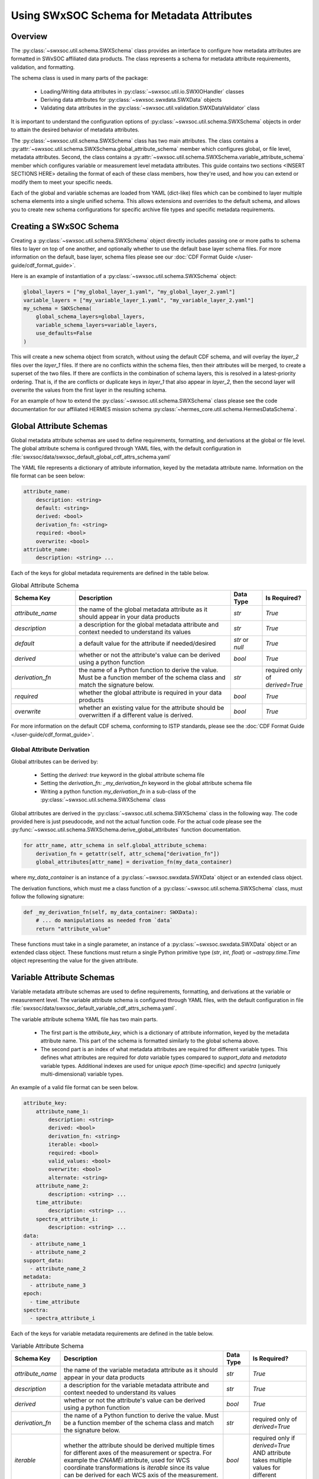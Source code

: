 .. _schema_information_guide:

***********************************************************
Using SWxSOC Schema for Metadata Attributes
***********************************************************

Overview
========

The :py:class:`~swxsoc.util.schema.SWXSchema` class provides an interface to configure
how metadata attributes are formatted in SWxSOC affiliated data products. 
The class represents a schema for metadata attribute requirements, validation, and formatting. 

The schema class is used in many parts of the package:

    - Loading/Writing data attributes in :py:class:`~swxsoc.util.io.SWXIOHandler` classes
    - Deriving data attributes for :py:class:`~swxsoc.swxdata.SWXData` objects
    - Validating data attributes in the :py:class:`~swxsoc.util.validation.SWXDataValidator` class

It is important to understand the configuration options of :py:class:`~swxsoc.util.schema.SWXSchema` 
objects in order to attain the desired behavior of metadata attributes. 

The :py:class:`~swxsoc.util.schema.SWXSchema` class has two main attributes.
The class contains a :py:attr:`~swxsoc.util.schema.SWXSchema.global_attribute_schema`
member which configures global, or file level, metadata attributes. 
Second, the class contains a  :py:attr:`~swxsoc.util.schema.SWXSchema.variable_attribute_schema`
member which configures variable or measurement level metadata attributes. 
This guide contains two sections <INSERT SECTIONS HERE> detailing the format of each of these class members, 
how they're used, and how you can extend or modify them to meet your specific needs. 

Each of the global and variable schemas are loaded from YAML (dict-like) files which can be 
combined to layer multiple schema elements into a single unified schema. 
This allows extensions and overrides to the default schema, and allows you to create new 
schema configurations for specific archive file types and specific metadata requirements.

Creating a SWxSOC Schema
========================

Creating a :py:class:`~swxsoc.util.schema.SWXSchema` object directly includes passing one or more paths
to schema files to layer on top of one another, and optionally whether to use the default base layer
schema files. For more information on the default, base layer, schema files please see our :doc:`CDF Format Guide </user-guide/cdf_format_guide>`.

Here is an example of instantiation of a :py:class:`~swxsoc.util.schema.SWXSchema` object: 

.. code-block:: python

    global_layers = ["my_global_layer_1.yaml", "my_global_layer_2.yaml"]
    variable_layers = ["my_variable_layer_1.yaml", "my_variable_layer_2.yaml"]
    my_schema = SWXSchema(
        global_schema_layers=global_layers,
        variable_schema_layers=variable_layers,
        use_defaults=False
    )

This will create a new schema object from scratch, without using the default CDF schema, and will overlay 
the `layer_2` files over the `layer_1` files. If there are no conflicts within the schema files, then 
their attributes will be merged, to create a superset of the two files.
If there are conflicts in the combination of schema layers, this is resolved in a latest-priority 
ordering. That is, if the are conflicts or duplicate keys in `layer_1` that also appear in `layer_2`, 
then the second layer will overwrite the values from the first layer in the resulting schema. 

For an example of how to extend the :py:class:`~swxsoc.util.schema.SWXSchema` class please see the code
documentation for our affiliated HERMES mission schema :py:class:`~hermes_core.util.schema.HermesDataSchema`. 

Global Attribute Schemas
========================

Global metadata attribute schemas are used to define requirements, formatting, and derivations 
at the global or file level. The global attribute schema is configured through YAML files, with 
the default configuration in :file:`swxsoc/data/swxsoc_default_global_cdf_attrs_schema.yaml`

The YAML file represents a dictionary of attribute information, keyed by the metadata attribute name. 
Information on the file format can be seen below:

.. code-block:: yaml

    attribute_name:
        description: <string>
        default: <string>
        derived: <bool>
        derivation_fn: <string>
        required: <bool>
        overwrite: <bool>
    attriubte_name: 
        description: <string> ...

Each of the keys for global metadata requirements are defined in the table below. 

.. list-table:: Global Attribute Schema
    :widths: 20 50 10 10
    :header-rows: 1

    * - Schema Key
      - Description
      - Data Type
      - Is Required?
    * - `attribute_name`
      - the name of the global metadata attribute as it should appear in your data products
      - `str`
      - `True`
    * - `description`
      - a description for the global metadata attribute and context needed to understand its values
      - `str`
      - `True`
    * - `default`
      - a default value for the attribute if needed/desired
      - `str` or `null`
      - `True`
    * - `derived`
      - whether or not the attribute's value can be derived using a python function
      - `bool`
      - `True`
    * - `derivation_fn`
      - the name of a Python function to derive the value. Must be a function member of the schema class and match the signature below.
      - `str`
      - required only of `derived=True`
    * - `required`
      - whether the global attribute is required in your data products 
      - `bool`
      - `True`
    * - `overwrite`
      - whether an existing value for the attribute should be overwritten if a different value is derived.
      - `bool`
      - `True`

For more information on the default CDF schema, conforming to ISTP standards, please see the :doc:`CDF Format Guide </user-guide/cdf_format_guide>`. 

Global Attribute Derivation
---------------------------

Global attributes can be derived by:

    - Setting the `derived: true` keyword in the global attribute schema file
    - Setting the `derivation_fn: _my_derivation_fn` keyword in the global attribute schema file
    - Writing a python function `my_derivation_fn` in a sub-class of the :py:class:`~swxsoc.util.schema.SWXSchema` class

Global attributes are derived in the :py:class:`~swxsoc.util.schema.SWXSchema` class in the following way. 
The code provided here is just pseudocode, and not the actual function code. For the actual code please see the :py:func:`~swxsoc.util.schema.SWXSchema.derive_global_attributes` function documentation. 

.. rstcheck: ignore-next-code-block
.. code-block:: python

    for attr_name, attr_schema in self.global_attribute_schema:
        derivation_fn = getattr(self, attr_schema["derivation_fn"])
        global_attributes[attr_name] = derivation_fn(my_data_container)

where `my_data_container` is an instance of a :py:class:`~swxsoc.swxdata.SWXData` object or an extended class object. 

The derivation functions, which must me a class function of a :py:class:`~swxsoc.util.schema.SWXSchema` class, must follow the following signature:

.. code-block:: python

    def _my_derivation_fn(self, my_data_container: SWXData):
        # ... do manipulations as needed from `data`
        return "attribute_value"

These functions must take in a single parameter, an instance of a :py:class:`~swxsoc.swxdata.SWXData` object or an extended class object. 
These functions must return a single Python primitive type (`str`, `int`, `float`) or `~astropy.time.Time` object representing the value for the given attribute. 

Variable Attribute Schemas
==========================

Variable metadata attribute schemas are used to define requirements, formatting, and derivations
at the variable or measurement level. The variable attribute schema is configured through YAML files,
with the default configuration in file :file:`swxsoc/data/swxsoc_default_variable_cdf_attrs_schema.yaml`.

The variable attribute schema YAML file has two main parts.

    - The first part is the `attribute_key`, which is a dictionary of attribute information, keyed by the metadata attribute name. This part of the schema is formatted similarly to the global schema above. 
    - The second part is an index of what metadata attributes are required for different variable types. This defines what attributes are required for `data` variable types compared to `support_data` and `metadata` variable types. Additional indexes are used for unique `epoch` (time-specific) and `spectra` (uniquely multi-dimensional) variable types. 

An example of a valid file format can be seen below. 

.. code-block:: yaml

    attribute_key: 
        attribute_name_1:
            description: <string>
            derived: <bool>
            derivation_fn: <string>
            iterable: <bool>
            required: <bool>
            valid_values: <bool>
            overwrite: <bool>
            alternate: <string>
        attribute_name_2: 
            description: <string> ...
        time_attribute:
            description: <string> ...
        spectra_attribute_i:
            description: <string> ...
    data:
      - attribute_name_1
      - attribute_name_2
    support_data:
      - attribute_name_2
    metadata:
      - attribute_name_3
    epoch:
      - time_attribute
    spectra: 
      - spectra_attribute_i

Each of the keys for variable metadata requirements are defined in the table below. 

.. list-table:: Variable Attribute Schema
    :widths: 15 50 7 18
    :header-rows: 1

    * - Schema Key
      - Description
      - Data Type
      - Is Required?
    * - `attribute_name`
      - the name of the variable metadata attribute as it should appear in your data products
      - `str`
      - `True`
    * - `description`
      - a description for the variable metadata attribute and context needed to understand its values
      - `str`
      - `True`
    * - `derived`
      - whether or not the attribute's value can be derived using a python function
      - `bool`
      - `True`
    * - `derivation_fn`
      - the name of a Python function to derive the value. Must be a function member of the schema class and match the signature below.
      - `str`
      - required only of `derived=True`
    * - `iterable`
      - whether the attribute should be derived multiple times for different axes of the measurement or spectra. For example the `CNAMEi` attribute, used for WCS coordinate transformations is `iterable` since its value can be derived for each WCS axis of the measurement. 
      - `bool`
      - required only if `derived=True` AND attribute takes multiple values for different dimensions
    * - `required`
      - whether the variable attribute is required in your data products 
      - `bool`
      - `True`
    * - `overwrite`
      - whether an existing value for the attribute should be overwritten if a different value is derived.
      - `bool`
      - `True`
    * - `valid_values`
      - values that the attribute should be checked against by the :py:class:`~swxsoc.util.validation.SWXDataValidator` module
      - `list[str]` or `null`
      - `True`
    * - `alternate`
      - the potential name of a different attribute should be considered in replacement of the given attribute. For example, only one of `LABLAXIS` or `LABL_PTR_i` are required in ISTP guidelines and are treated as alternates here. 
      - `str` or `null`
      - `True`

For more information on the default CDF schema, conforming to ISTP standards, please see the :doc:`CDF Format Guide </user-guide/cdf_format_guide>`. 

Variable Attribute Derivation
-----------------------------

Variable attributes can be derived by:

    - Setting the `derived: true` keyword in the variable attribute schema file
    - Setting the `derivation_fn: _my_derivation_fn` keyword in the variable attribute schema file
    - Writing a python function `my_derivation_fn` in a sub-class of the :py:class:`~swxsoc.util.schema.SWXSchema` class

Variable attributes are derived in the :py:class:`~swxsoc.util.schema.SWXSchema` class in the following way. 
The code provided here is just pseudocode, and not the actual function code. For the actual code please see the :py:func:`~swxsoc.util.schema.SWXSchema.derive_measurement_attributes` function documentation. 

.. rstcheck: ignore-next-code-block
.. code-block:: python

    derived_attributes = [] # collect derived attributes based on Index, whether the variable is an Epoch variable, and whether it is a Spectra variable
    for attr_name, attr_schema in derived attributes:
        if attr_schema["iterable"]:
            num_dimensions = self.get_num_dimensions(variable_data)
            for dimension_i in num_dimensions:
                derivation_fn = getattr(self, attr_schema["derivation_fn"])
                variable_attributes[dimension_attr_name] = derivation_fn(
                    variable_name, variable_data, cdf_data_type, dimension_i
                )
        else:
            derivation_fn = getattr(self, attr_schema["derivation_fn"])
            variable_attributes[attr_name] = derivation_fn(
                variable_name, variable_data, cdf_data_type
            )

The signature for functions to derive variable attributes depends on whether the attribute is `iterable`.
However, they all share the three common parameters below/ 
The function takes in parameters `var_name`, `var_data`, and `guess_type`, where:

    - `var_name` is the variable name of the variable for which the attribute is being derived
    - `var_data` is the variable data of the variable for which the attribute is being derived
    - `guess_type` is the guessed CDF variable type of the data for which the attribute is being derived.

Derivation functions for `iterable` attributes take an extra parameter `dimension_i` which the 0-based index for which dimension to derive the attribute for. 

"Standard" Variable Attribute Derivations
^^^^^^^^^^^^^^^^^^^^^^^^^^^^^^^^^^^^^^^^^

The derivation functions single-dimensional attriubtes, which must me a class function of a :py:class:`~swxsoc.util.schema.SWXSchema` class, must follow the following signature:

.. code-block:: python

    def _my_derivation_fn(self, var_name: str, var_data: Union[Quantity, NDData, NDCube], guess_type: ctypes.c_long):
        # ... do manipulations as needed from data
        return "attribute_value"

These functions must return a single Python primitive type (`str`, `int`, `float`) or `~astropy.time.Time` object representing the value for the given attribute. 

Time/Epoch-Specific Variable Attribute Derivations
^^^^^^^^^^^^^^^^^^^^^^^^^^^^^^^^^^^^^^^^^^^^^^^^^^

The derivation functions for time-specific attributes follow the same requirements as "standard" attributes. 
Additionally time-specific attributes must by listed in the `epoch` index of the variable attribute schema file. 
The derivation functions follow the same signature as "standard" derivation fucntions:

.. code-block:: python

    def _my_derivation_fn(self, var_name: str, var_data: Union[Quantity, NDData, NDCube], guess_type: ctypes.c_long):
        # ... do manipulations as needed from data
        return "attribute_value"

These functions must return a single Python primitive type (`str`, `int`, `float`) or `~astropy.time.Time` object representing the value for the given attribute. 

Spectra-Specific Variable Attribute Derivations
^^^^^^^^^^^^^^^^^^^^^^^^^^^^^^^^^^^^^^^^^^^^^^^

The derivation functions for spectra-specific attributes, or attributes that can take multiple values for different dimensions of the variable, follow a similar signature as "standard" attributes. 
Additionally spectra-specific attributes must be listed in the `spectra` index of the variable attribute schema file. 
The derivation functions have an added `dimension_i` parameter which is a 0-based index of the dimension to derive the attribute for. 

.. code-block:: python

    def _my_derivation_fn(self, var_name: str, var_data: Union[NDData, NDCube], guess_type: ctypes.c_long, dimension_i: int):
        # ... do manipulations as needed from data
        return "attribute_value"

These functions must return a single Python primitive type (`str`, `int`, `float`) or `~astropy.time.Time` object representing the value for the given attribute. 
